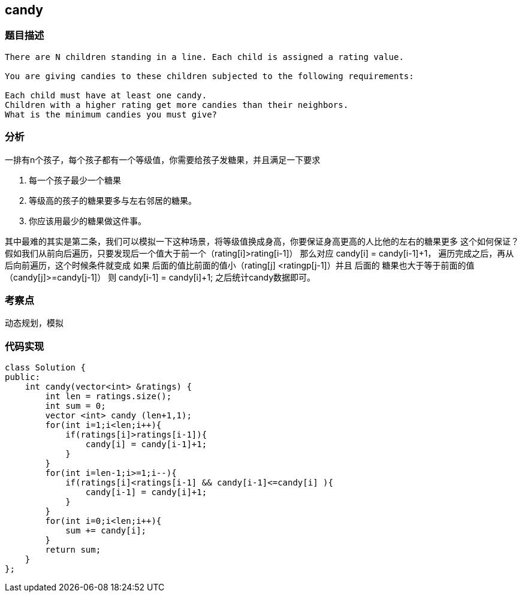 == candy
=== 题目描述
----
There are N children standing in a line. Each child is assigned a rating value.

You are giving candies to these children subjected to the following requirements:

Each child must have at least one candy.
Children with a higher rating get more candies than their neighbors.
What is the minimum candies you must give?
----
=== 分析
一排有n个孩子，每个孩子都有一个等级值，你需要给孩子发糖果，并且满足一下要求

1. 每一个孩子最少一个糖果
2. 等级高的孩子的糖果要多与左右邻居的糖果。
3. 你应该用最少的糖果做这件事。

其中最难的其实是第二条，我们可以模拟一下这种场景，将等级值换成身高，你要保证身高更高的人比他的左右的糖果更多
这个如何保证？
假如我们从前向后遍历，只要发现后一个值大于前一个（rating[i]>rating[i-1]） 那么对应 candy[i] = candy[i-1]+1，
遍历完成之后，再从后向前遍历，这个时候条件就变成 如果 后面的值比前面的值小（rating[j] <ratingp[j-1]）并且 后面的
糖果也大于等于前面的值 （candy[j]>=candy[j-1]） 则 candy[i-1] = candy[i]+1;
之后统计candy数据即可。

=== 考察点
动态规划，模拟

=== 代码实现
----
class Solution {
public:
    int candy(vector<int> &ratings) {
        int len = ratings.size();
        int sum = 0;
        vector <int> candy (len+1,1);
        for(int i=1;i<len;i++){
            if(ratings[i]>ratings[i-1]){
                candy[i] = candy[i-1]+1;
            }
        }
        for(int i=len-1;i>=1;i--){
            if(ratings[i]<ratings[i-1] && candy[i-1]<=candy[i] ){
                candy[i-1] = candy[i]+1;
            }
        }
        for(int i=0;i<len;i++){
            sum += candy[i];
        }
        return sum;
    }
};
----
